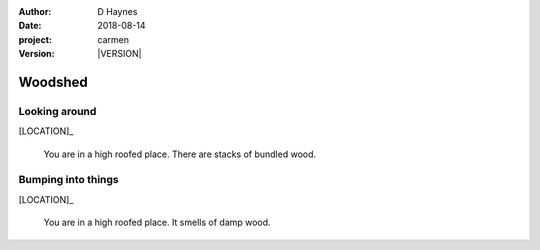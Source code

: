 
..  This is a Turberfield dialogue file (reStructuredText).
    Scene ~~
    Shot --

.. |VERSION| property:: carmen.logic.version

:author: D Haynes
:date: 2018-08-14
:project: carmen
:version: |VERSION|

.. entity:: LOCATION
   :types: carmen.logic.Location
   :states: carmen.logic.Spot.grid_1407

.. entity:: PLAYER
   :types: carmen.logic.Player
   :states: carmen.logic.Spot.grid_1407

Woodshed
~~~~~~~~

Looking around
--------------

.. condition:: PLAYER.state carmen.types.Time.day

[LOCATION]_

    You are in a high roofed place. There are stacks of bundled wood.

Bumping into things
-------------------

.. condition:: PLAYER.state carmen.types.Time.eve

[LOCATION]_

    You are in a high roofed place. It smells of damp wood.

